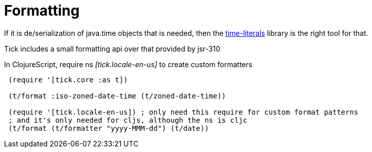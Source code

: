 = Formatting 

If it is de/serialization of java.time objects that is needed, then the https://clojars.org/time-literals[time-literals]
library is the right tool for that.

Tick includes a small formatting api over that provided by jsr-310

In ClojureScript, require ns _[tick.locale-en-us]_ to create custom formatters

----
 (require '[tick.core :as t])    
 
 (t/format :iso-zoned-date-time (t/zoned-date-time))
 
 (require '[tick.locale-en-us]) ; only need this require for custom format patterns
 ; and it's only needed for cljs, although the ns is cljc
 (t/format (t/formatter "yyyy-MMM-dd") (t/date))
----

